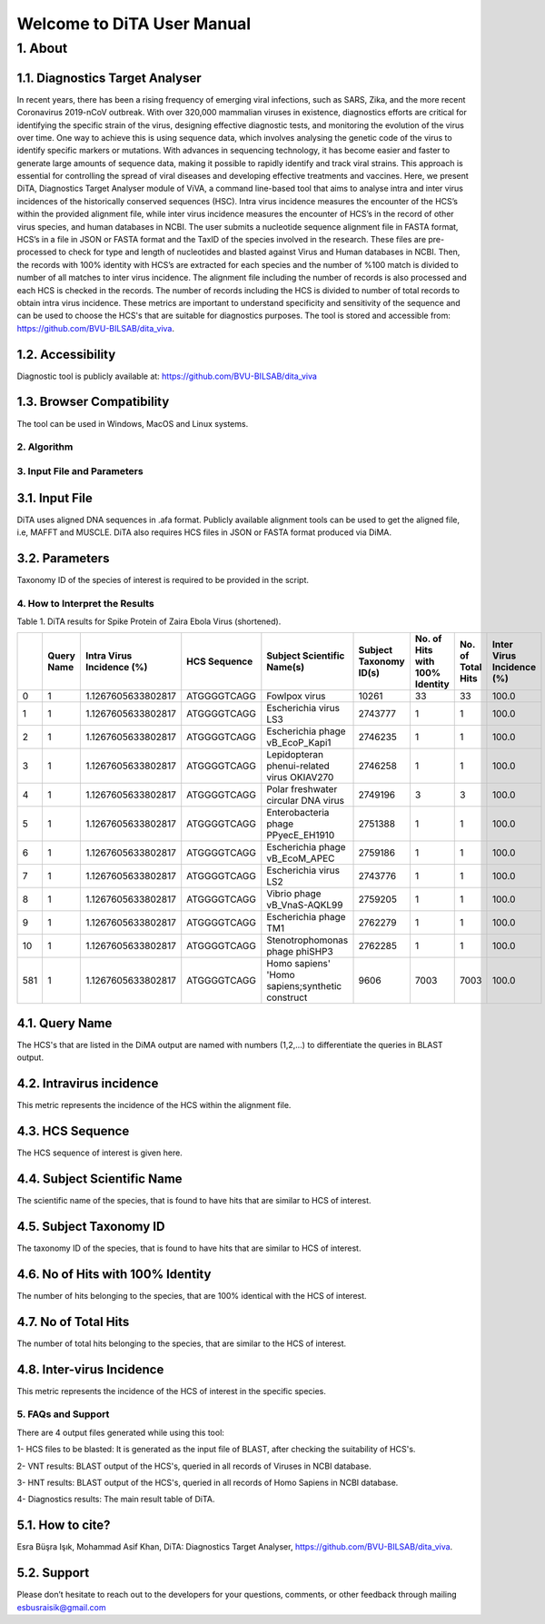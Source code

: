 Welcome to DiTA User Manual
===========================

1.	About 
__________

1.1.	Diagnostics Target Analyser
~~~~~~~~~~~~~~~~~~~~~~~~~~~~~~~~~~

In recent years, there has been a rising frequency of emerging viral infections, such as SARS, Zika, and the more recent Coronavirus 2019-nCoV outbreak. With over 320,000 mammalian viruses in existence, diagnostics efforts are critical for identifying the specific strain of the virus, designing effective diagnostic tests, and monitoring the evolution of the virus over time. One way to achieve this is using sequence data, which involves analysing the genetic code of the virus to identify specific markers or mutations. With advances in sequencing technology, it has become easier and faster to generate large amounts of sequence data, making it possible to rapidly identify and track viral strains. This approach is essential for controlling the spread of viral diseases and developing effective treatments and vaccines. Here, we present DiTA, Diagnostics Target Analyser module of ViVA, a command line-based tool that aims to analyse intra and inter virus incidences of the historically conserved sequences (HSC). Intra virus incidence measures the encounter of the HCS’s within the provided alignment file, while inter virus incidence measures the encounter of HCS’s in the record of other virus species, and human databases in NCBI. The user submits a nucleotide sequence alignment file in FASTA format, HCS’s in a file in JSON or FASTA format and the TaxID of the species involved in the research. These files are pre-processed to check for type and length of nucleotides and blasted against Virus and Human databases in NCBI. Then, the records with 100% identity with HCS’s are extracted for each species and the number of %100 match is divided to number of all matches to inter virus incidence. The alignment file including the number of records is also processed and each HCS is checked in the records. The number of records including the HCS is divided to number of total records to obtain intra virus incidence. These metrics are important to understand specificity and sensitivity of the sequence and can be used to choose the HCS's that are suitable for diagnostics purposes. The tool is stored and accessible from: https://github.com/BVU-BILSAB/dita_viva. 

1.2.	Accessibility
~~~~~~~~~~~~~~~~~~~
Diagnostic tool is publicly available at: https://github.com/BVU-BILSAB/dita_viva

1.3.	Browser Compatibility
~~~~~~~~~~~~~~~~~~~~~~~~~~~

The tool can be used in Windows, MacOS and Linux systems.

2.	Algorithm
--------------

.. image:: Picture1.png

3.	Input File and Parameters
------------------------------

3.1.	Input File
~~~~~~~~~~~~~~~~

DiTA uses aligned DNA sequences in .afa format. Publicly available alignment tools can be used to get the aligned file, i.e, MAFFT and MUSCLE. DiTA also requires HCS files in JSON or FASTA format produced via DiMA. 

3.2.	Parameters
~~~~~~~~~~~~~~~~

Taxonomy ID of the species of interest is required to be provided in the script. 

4.	How to Interpret the Results
--------------------------------

Table 1. DiTA results for Spike Protein of Zaira Ebola Virus (shortened).

+-----+------------+---------------------------+--------------+-------------------------------------------------+------------------------+--------------------------------+-------------------+----------------------------+
|     | Query Name | Intra Virus Incidence (%) | HCS Sequence | Subject Scientific Name(s)                      | Subject Taxonomy ID(s) | No. of Hits with 100% Identity | No. of Total Hits | Inter Virus Incidence (%)  |
+=====+============+===========================+==============+=================================================+========================+================================+===================+============================+
| 0   | 1          | 1.1267605633802817        | ATGGGGTCAGG  | Fowlpox virus                                   | 10261                  | 33                             | 33                | 100.0                      |
+-----+------------+---------------------------+--------------+-------------------------------------------------+------------------------+--------------------------------+-------------------+----------------------------+
| 1   | 1          | 1.1267605633802817        | ATGGGGTCAGG  | Escherichia virus LS3                           | 2743777                | 1                              | 1                 | 100.0                      |
+-----+------------+---------------------------+--------------+-------------------------------------------------+------------------------+--------------------------------+-------------------+----------------------------+
| 2   | 1          | 1.1267605633802817        | ATGGGGTCAGG  | Escherichia phage vB_EcoP_Kapi1                 | 2746235                | 1                              | 1                 | 100.0                      |
+-----+------------+---------------------------+--------------+-------------------------------------------------+------------------------+--------------------------------+-------------------+----------------------------+
| 3   | 1          | 1.1267605633802817        | ATGGGGTCAGG  | Lepidopteran phenui-related virus OKIAV270      | 2746258                | 1                              | 1                 | 100.0                      |
+-----+------------+---------------------------+--------------+-------------------------------------------------+------------------------+--------------------------------+-------------------+----------------------------+
| 4   | 1          | 1.1267605633802817        | ATGGGGTCAGG  | Polar freshwater circular DNA virus             | 2749196                | 3                              | 3                 | 100.0                      |
+-----+------------+---------------------------+--------------+-------------------------------------------------+------------------------+--------------------------------+-------------------+----------------------------+
| 5   | 1          | 1.1267605633802817        | ATGGGGTCAGG  | Enterobacteria phage PPyecE_EH1910              | 2751388                | 1                              | 1                 | 100.0                      |
+-----+------------+---------------------------+--------------+-------------------------------------------------+------------------------+--------------------------------+-------------------+----------------------------+
| 6   | 1          | 1.1267605633802817        | ATGGGGTCAGG  | Escherichia phage vB_EcoM_APEC                  | 2759186                | 1                              | 1                 | 100.0                      |
+-----+------------+---------------------------+--------------+-------------------------------------------------+------------------------+--------------------------------+-------------------+----------------------------+
| 7   | 1          | 1.1267605633802817        | ATGGGGTCAGG  | Escherichia virus LS2                           | 2743776                | 1                              | 1                 | 100.0                      |
+-----+------------+---------------------------+--------------+-------------------------------------------------+------------------------+--------------------------------+-------------------+----------------------------+
| 8   | 1          | 1.1267605633802817        | ATGGGGTCAGG  | Vibrio phage vB_VnaS-AQKL99                     | 2759205                | 1                              | 1                 | 100.0                      |
+-----+------------+---------------------------+--------------+-------------------------------------------------+------------------------+--------------------------------+-------------------+----------------------------+
| 9   | 1          | 1.1267605633802817        | ATGGGGTCAGG  | Escherichia phage TM1                           | 2762279                | 1                              | 1                 | 100.0                      |
+-----+------------+---------------------------+--------------+-------------------------------------------------+------------------------+--------------------------------+-------------------+----------------------------+
| 10  | 1          | 1.1267605633802817        | ATGGGGTCAGG  | Stenotrophomonas phage phiSHP3                  | 2762285                | 1                              | 1                 | 100.0                      |
+-----+------------+---------------------------+--------------+-------------------------------------------------+------------------------+--------------------------------+-------------------+----------------------------+
| 581 | 1          | 1.1267605633802817        | ATGGGGTCAGG  | Homo sapiens' 'Homo sapiens;synthetic construct | 9606                   | 7003                           | 7003              | 100.0                      |
+-----+------------+---------------------------+--------------+-------------------------------------------------+------------------------+--------------------------------+-------------------+----------------------------+
   
4.1.	Query Name
~~~~~~~~~~~~~~~~~

The HCS's that are listed in the DiMA output are named with numbers (1,2,...) to differentiate the queries in BLAST output.


4.2.	Intravirus incidence
~~~~~~~~~~~~~~~~~~~~~~~~~~

This metric represents the incidence of the HCS within the alignment file. 


4.3.	HCS Sequence
~~~~~~~~~~~~~~~~~~

The HCS sequence of interest is given here.


4.4.	Subject Scientific Name
~~~~~~~~~~~~~~~~~~~~~~~~~~~~~

The scientific name of the species, that is found to have hits that are similar to HCS of interest.


4.5.	Subject Taxonomy ID
~~~~~~~~~~~~~~~~~~~~~~~~~

The taxonomy ID of the species, that is found to have hits that are similar to HCS of interest.

4.6.	No of Hits with 100% Identity
~~~~~~~~~~~~~~~~~~~~~~~~~~~~~~~~~~~

The number of hits belonging to the species, that are 100% identical with the HCS of interest.


4.7.	No of Total Hits
~~~~~~~~~~~~~~~~~~~~~~

The number of total hits belonging to the species, that are similar to the HCS of interest.


4.8.	Inter-virus Incidence
~~~~~~~~~~~~~~~~~~~~~~~~~~~

This metric represents the incidence of the HCS of interest in the specific species. 

5.	FAQs and Support
--------------------

There are 4 output files generated while using this tool:

1- HCS files to be blasted: It is generated as the input file of BLAST, after checking the suitability of HCS's.

2- VNT results: BLAST output of the HCS's, queried in all records of Viruses in NCBI database.

3- HNT results: BLAST output of the HCS's, queried in all records of Homo Sapiens in NCBI database.

4- Diagnostics results: The main result table of DiTA.

5.1.	How to cite?
~~~~~~~~~~~~~~~~~~

Esra Büşra Işık, Mohammad Asif Khan, DiTA: Diagnostics Target Analyser, https://github.com/BVU-BILSAB/dita_viva.

5.2.	Support
~~~~~~~~~~~~~

Please don’t hesitate to reach out to the developers for your questions, comments, or other feedback through mailing esbusraisik@gmail.com




